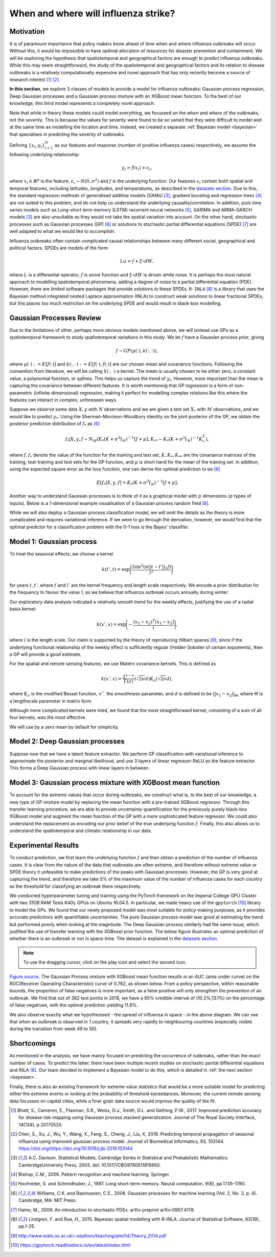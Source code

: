 .. _gp:

When and where will influenza strike?
========================

Motivation
----------

It is of paramount importance that policy makers know ahead of time when and where influenza outbreaks will occur. Without this, it would be impossible to have optimal allocation of resources for disaster prevention and containment. We will be exploring the hypothesis that spatiotemporal and geographical factors are enough to predict influenza outbreaks. While this may seem straightforward, the study of the spatiotemporal and geographical factors and its relation to disease outbreaks is a relatively computationally expensive and novel approach that has only recently become a source of research interest [#bhatt]_ [#chen]_.

**In this section**, we explore 3 classes of models to provide a model for influenza outbreaks: Gaussian process regression, Deep Gaussian processes and a Gaussian process mixture with an XGBoost mean function. To the best of our knowledge, this third model represents a completely novel approach.

Note that while in theory these models could model everything, we focussed on the *when* and *where* of the outbreaks, not the *severity*. This is because the values for severity were found to be so varied that they were difficult to model well at the same time as modelling the location and time. Instead, we created a separate :ref:`Bayesian model <bayesian>` that specialises in predicting the severity of outbreaks.

Defining :math:`\{x_i,y_i\}_{i=1}^N` as our features and response (number of positive influenza cases) respectively, we assume the following underlying relationship:

.. math::

   y_i = f(x_i) + \epsilon_i,

where :math:`x_i\in\mathbb{R}^p` is the feature, :math:`\epsilon_i\sim N(0,\sigma^2)`
and :math:`f`
is the underlying function. Our features :math:`x_i` contain both spatial and temporal features, including latitudes, longitudes, and temperatures, as described in the `datasets section <datasets>`_. Due to this, the standard regression methods of generalised additive models (GAMs) [#davison]_, gradient boosting and regression
trees [#bishop]_ are not suited to this problem, and do not help us
understand the underlying causality/correlation. In addition, pure time series
models such as Long-short term memory (LSTM) recurrent neural networks [#hochreiter]_,
SARIMA and ARMA-GARCH models [#davison]_ are also unsuitable as they would not take the spatial variation into account. On the other hand, stochastic processes such as Gaussian processes (GP) [#rasmussen]_
or solutions to stochastic partial differential equations (SPDE) [#hairer]_ are
well adapted to what we would like to accomplish.

Influenza outbreaks often contain complicated causal relationships between many different social, geographical and political factors. SPDEs are models of the form

.. math::

   Lu = f + \xi\circ dW,

where :math:`L` is a differential operator, :math:`f` is some function and :math:`\xi\circ dW`
is driven white noise. It is perhaps the most natural approach to modelling spatiotemporal phenomena, adding a degree of noise to a partial differential equation (PDE). However, there are limited software packages that provide
solutions to these SPDEs. ``R-INLA`` [#lindgren]_ is a library that uses the Bayesian
method integrated nested Laplace approximation (INLA) to construct weak
solutions to linear fractional SPDEs, but this places too much
restriction on the underlying SPDE and would result in black-box
modelling.

Gaussian Processes Review
--------------------------

Due to the limitations of other, perhaps more obvious models mentioned above,  we will isntead use GPs as a spatiotemporal framework to
study spatiotemporal variations in this study. We let :math:`f` have a Gaussian process prior, giving

.. math::

   f\sim GP(\mu(\cdot), k(\cdot,\cdot)),

where :math:`\mu(\cdot):= E[f(\cdot)]` and :math:`k(\cdot,\cdot):= E[f(\cdot), f(\cdot)]` are
our chosen mean and covariance functions.
Following the convention from literature, we will be calling :math:`k(\cdot,\cdot)` a kernel. The mean is usually chosen to be either zero,
a constant value, a polynomial function, or splines. This helps us capture the trend of :math:`y_i`. However, more important than the mean is capturing the covariance between different features. It is
worth mentioning that GP regression is a form of non-parametric (infinite-dimensional) regression, making it perfect for modelling complex relations like this where the features can interact in complex, unforeseen ways.

Suppose we observe some data :math:`X,y` with :math:`N` observations and we are given a
test set :math:`X_*` with :math:`M` observations,  and we would like to predict :math:`y_*`.
Using the  Sherman-Morrison-Woodbury identity on the joint posterior of the GP,
we obtain the posterior predictive distribution of :math:`f_*` as [#rasmussen]_

.. math::

    f_*| X,y,f\sim N_M(K_*(K + \sigma^2I_N)^{-1}[f + \mu], K_{**} - K_*(K + \sigma^2I_N)^{-1}K_*^T),

where :math:`f, f_*` denote the value of the function for the training and test set, :math:`K, K_*,K_{**}` are the covariance matrices of the training, test-training and
test sets for the GP function, and :math:`\mu` is short hand for the mean of the training set.
In addition, using the expected square error as the loss function, one can derive the optimal prediction to be [#rasmussen]_

.. math::

    E[f_*| X,y,f] = K_*(K + \sigma^2I_N)^{-1}[f + \mu].

Another way to understand Gaussian processes is to think of it as a graphical model with :math:`p` dimensions (:math:`p` types of inputs). Below is a
1-dimensional example visualisation of a Gaussian process random field [#rasmussen]_.

.. image:: ../img/gp_field.png

While we will also deploy a Gaussian process classification model, we will omit the details as the theory is more complicated and requires variational inference. If we were to go through the derivation, however, we would find that the optimal predictor for a classification problem with the 0-1 loss is the Bayes' classifier.

Model 1: Gaussian process
-------------------------

To treat the seasonal effects, we choose a kernel

.. math::

    k(t', t) =  \exp\Bigg(\frac{2\sin^2(\pi||t-t'||_1 f)}{l^2} \Bigg)

for years :math:`t,t'`, where :math:`f` and :math:`l'` are the kernel frequency and length scale respectively. We encode a prior distribution
for the frequency to favour the value 1, as we believe that influenza outbreak occurs annually during winter.

Our exploratory data analysis indicated a relatively smooth trend for the weekly effects, justifying the use of a radial basis kernel:

.. math::

    k(x', x) =  \exp\Bigg(-\frac{(x_1-x_2)^T(x_1-x_2)}{l} \Bigg),

where :math:`l` is the length scale.
Our claim is supported by the theory of reproducing Hilbert spaces [#sej]_, since if the underlying functional relationship of the weekly effect is sufficiently regular (Holder-Sobolev of
certain exponents), then a GP will provide a good estimate.

For the spatial and remote sensing features, we use Matérn covariance kernels. This is defined as

.. math::

    k(x', x) =  \frac{2^{1-\nu}}{\Gamma(\nu)}(\sqrt{2\nu}d)K_\nu(\sqrt{2\nu}d),

where :math:`K_\nu` is the modified Bessel function, :math:`v'`` the smoothness parameter, and :math:`d` is defined to be :math:`||x_1-x_2||_\Theta`, where :math:`\Theta` is a lengthscale parameter in matrix form.

Although more complicated kernels were tried, we found that the most straightforward kernel, consisting of a sum of all four kernels, was the most effective.

We will use by a zero mean by default for simplicity.

Model 2: Deep Gaussian processes
--------------------------------

Suppose now that we have a latent feature extractor. We perform GP classification with variational inference to approximate the posterior and marginal likelihood, and use 3 layers of linear regressor-ReLU as the feature extractor. This forms a Deep Gaussian process with linear layers in between.

Model 3: Gaussian process mixture with XGBoost mean function
------------------------------------------------------------

To account for the extreme values that occur during outbreaks, we construct what is, to the best of our knowledge, a new type of GP mixture model by replacing the mean function with a pre-trained XGBoost regressor. Through this transfer learning procedure, we are able to provide uncertainty quantification for the previously purely black-box XGBoost model and augment the mean function of the GP with a more sophisticated feature regressor. We could also understand the replacement as encoding our prior belief of the true underlying function :math:`f`. Finally, this also allows us to understand the spatiotemporal and climatic relationship in our data.

Experimental Results
--------------------
To conduct prediction, we first learn the underlying function :math:`f` and then obtain a prediction of the number of influenza cases. It is clear from the nature of the data that outbreaks are often extreme, and therefore without extreme value or SPDE theory it unfeasible to make predictions of the peaks with Gaussian processes. However, the GP is very good at capturing the trend, and therefore we take 5% of the maximum value of the number of influenza cases for each country as the threshold for classifying an outbreak there respectively.

We conducted hyperparameter tuning and training using the PyTorch framework on the Imperial College GPU Cluster with two 31GB RAM Tesla K40c GPUs on Ubuntu 16.04.5. In particular, we made heavy use of the ``gpytorch`` [#gpy]_ library to model the GPs. We found that our newly proposed model was most suitable for policy-making purposes, as it provides accurate predictions with quantifiable uncertainties. The pure Gaussian process model was good at estimating the trend but performed poorly when looking at the magnitude. The Deep Gaussian process similarly had the same issue, which justified the use of transfer learning with the XGBoost prior function. The below figure illustrates an optimal prediction of whether there is an outbreak or not in space-time. The dataset is explained in the `datasets section <datasets.html>`_.

.. note::

    To use the dragging cursor, click on the play icon and select the second icon.

.. raw:: html

    <iframe src="../_static/xgboostgp_2018.html" height="530px" width="100%"></iframe>

`Figure source <https://public.tableau.com/profile/harrison4446#!/vizhome/gp_prediction/Sheet1?publish=yes/>`_. The Gaussian Process mixture with XGBoost mean function results in an AUC (area under curve) on the ROC(Receiver Operating Characteristic) curve of 0.762, as shown below. From a policy perspective, within reasonable bounds, the proportion of false negatives is more important, as a false positive will only strengthen the prevention of an outbreak. We find that out of 382 test points in 2018, we have a 95% credible interval of (10.2%,13.1%) on the percentage of false negatives, with the optimal prediction yielding 11.8%.

.. image:: ../img/xgboost_GP.png

We also observe exactly what we hypothesised - the spread of influenza in space - in the above diagram. We can see that when an outbreak is observed in 1 country, it spreads very rapidly to neighbouring countries (especially visible during the transition from week 49 to 50).

Shortcomings
------------

As mentioned in the analysis, we have mainly focused on predicting the occurrence of outbreaks, rather than the exact number of cases. To predict the latter, there have been multiple recent studies on stochastic partial differential equations and INLA [#lindgren]_. Our team decided to implement a Bayesian model to do this, which is detailed in :ref:`the next section <bayesian>`.

Finally, there is also an existing framework for extreme value statistics that would be a more suitable model for predicting either the extreme events or looking at the probability of threshold exceedances. Moreover, the current remote sensing data focusses on capital cities, while a finer grain data source would improve the quality of the fit.

.. [#bhatt] Bhatt, S., Cameron, E., Flaxman, S.R., Weiss, D.J., Smith, D.L. and Gething, P.W., 2017. Improved prediction accuracy for disease risk mapping using Gaussian process stacked generalization. Journal of The Royal Society Interface, 14(134), p.20170520.

.. [#chen] Chen, S., Xu, J., Wu, Y., Wang, X., Fang, S., Cheng, J., Liu, X. 2019. Predicting temporal propagation of seasonal influenza using improved gaussian process model. Journal of Biomedical Informatics, 93, 103144. https://doi.org/https://doi.org/10.1016/j.jbi.2019.103144

.. [#davison] A.C. Davison. Statistical Models. Cambridge Series in Statistical and Probabilistic Mathematics. CambridgeUniversity Press, 2003. doi: 10.1017/CBO9780511815850.

.. [#bishop] Bishop, C.M., 2006. Pattern recognition and machine learning. Springer.

.. [#hochreiter] Hochreiter, S. and Schmidhuber, J., 1997. Long short-term memory. Neural computation, 9(8), pp.1735-1780.

.. [#rasmussen] Williams, C.K. and Rasmussen, C.E., 2006. Gaussian processes for machine learning (Vol. 2, No. 3, p. 4). Cambridge, MA: MIT Press.

.. [#hairer] Hairer, M., 2009. An introduction to stochastic PDEs. arXiv preprint arXiv:0907.4178.

.. [#lindgren] Lindgren, F. and Rue, H., 2015. Bayesian spatial modelling with R-INLA. Journal of Statistical Software, 63(19), pp.1-25.

.. [#sej] http://www.stats.ox.ac.uk/~sejdinov/teaching/atml14/Theory_2014.pdf

.. [#gpy] https://gpytorch.readthedocs.io/en/latest/index.html

